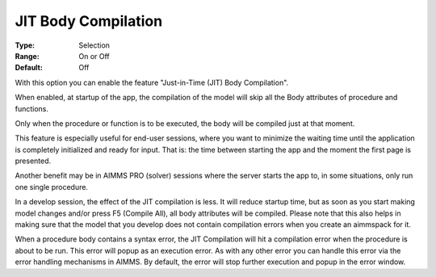 

.. _Options_Compilation_JIT_Body_compilation:


JIT Body Compilation
====================



:Type:	Selection	
:Range:	On or Off	
:Default:	Off	



With this option you can enable the feature "Just-in-Time (JIT) Body Compilation". 

When enabled, at startup of the app, the compilation of the model will skip all the Body attributes of procedure and functions. 

Only when the procedure or function is to be executed, the body will be compiled just at that moment.



This feature is especially useful for end-user sessions, where you want to minimize the waiting time until the application is completely initialized and ready for input. That is: the time between starting the app and the moment the first page is presented. 



Another benefit may be in AIMMS PRO (solver) sessions where the server starts the app to, in some situations, only run one single procedure.



In a develop session, the effect of the JIT compilation is less. It will reduce startup time, but as soon as you start making model changes and/or press F5 (Compile All), all body attributes will be compiled. Please note that this also helps in making sure that the model that you develop does not contain compilation errors when you create an aimmspack for it.



When a procedure body contains a syntax error, the JIT Compilation will hit a compilation error when the procedure is about to be run. This error will popup as an execution error. As with any other error you can handle this error via the error handling mechanisms in AIMMS. By default, the error will stop further execution and popup in the error window. 








